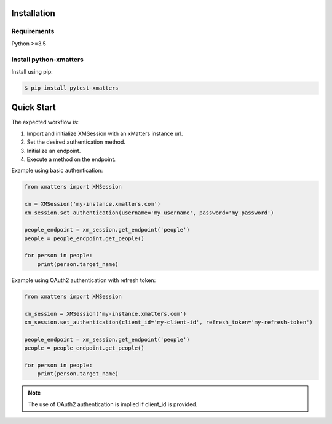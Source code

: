 Installation
============

Requirements
------------

Python >=3.5

Install python-xmatters
-----------------------

Install using pip:

.. code-block:: bash

  $ pip install pytest-xmatters



Quick Start
===========

The expected workflow is:

#. Import and initialize XMSession with an xMatters instance url.
#. Set the desired authentication method.
#. Initialize an endpoint.
#. Execute a method on the endpoint.

Example using basic authentication:

.. code-block:: python

    from xmatters import XMSession

    xm = XMSession('my-instance.xmatters.com')
    xm_session.set_authentication(username='my_username', password='my_password')

    people_endpoint = xm_session.get_endpoint('people')
    people = people_endpoint.get_people()

    for person in people:
        print(person.target_name)

Example using OAuth2 authentication with refresh token:

.. code-block:: python

    from xmatters import XMSession

    xm_session = XMSession('my-instance.xmatters.com')
    xm_session.set_authentication(client_id='my-client-id', refresh_token='my-refresh-token')

    people_endpoint = xm_session.get_endpoint('people')
    people = people_endpoint.get_people()

    for person in people:
        print(person.target_name)

.. note::

    | The use of OAuth2 authentication is implied if client_id is provided.







